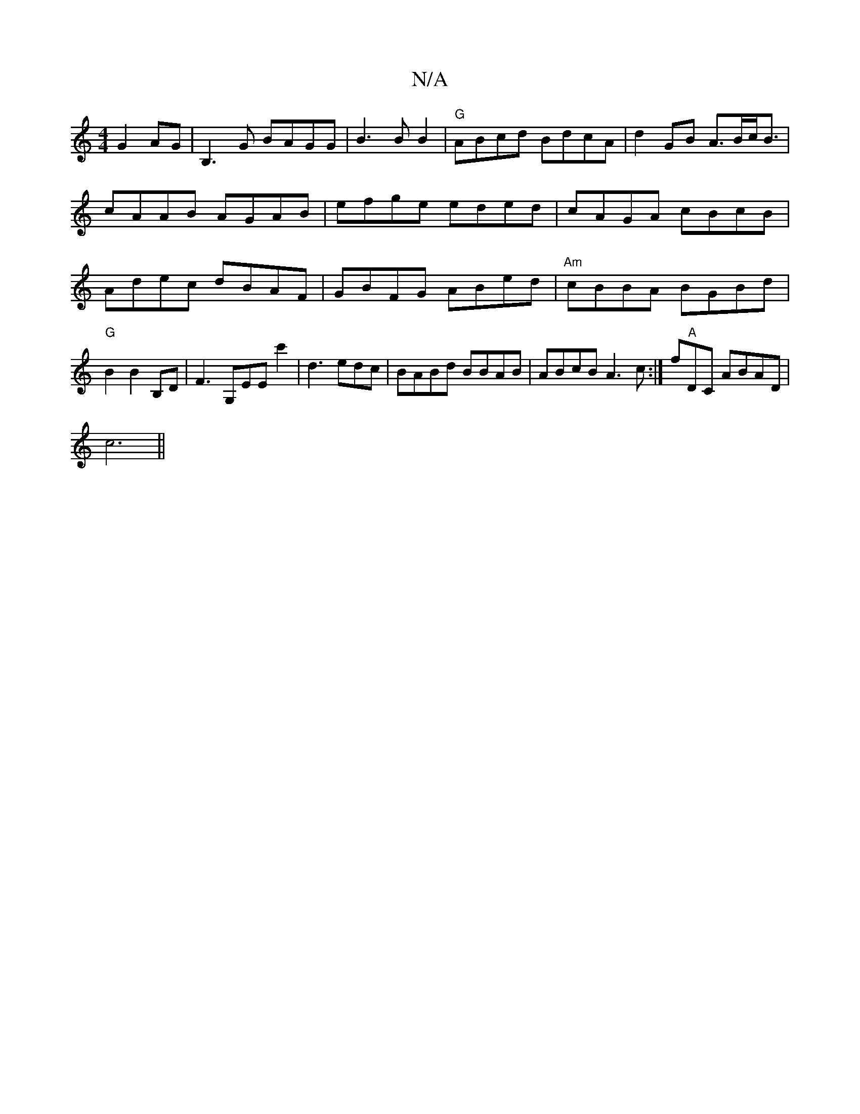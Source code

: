 X:1
T:N/A
M:4/4
R:N/A
K:Cmajor
 G2AG|B,3G BAGG | B3 B B2 |"G" ABcd BdcA | d2 GB A>Bc<B|cAAB AGAB|efge eded|cAGA cBcB|Adec dBAF |GBFG ABed|"Am"cBBA BGBd | "G"B2 B2 B,D |F3 G,EE c'2|d3 edc|BABd BBAB|ABcB A3c:|
f"A"DC ABAD|!c6||

G3A 